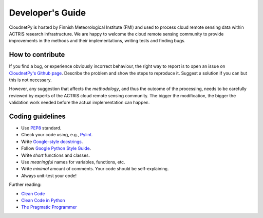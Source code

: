Developer's Guide
=================

CloudnetPy is hosted by Finnish Meteorological Institute (FMI) and
used to process cloud remote sensing data within ACTRIS research
infrastructure. We are happy to welcome the cloud remote sensing community
to provide improvements in the methods and their implementations, writing
tests and finding bugs.

How to contribute
-----------------

If you find a bug, or experience obviously incorrect behaviour, the right way
to report is to open an issue on `CloudnetPy's Github page <https://github.com/tukiains/cloudnetpy/issues>`_.
Describe the problem and show the steps to reproduce it. Suggest a solution if you can but
this is not necessary.

However, any suggestion that affects the *methodology*, and thus the outcome of the
processing, needs to be carefully reviewed by experts of the ACTRIS cloud
remote sensing community. The bigger the modification, the bigger the validation
work needed before the actual implementation can happen.

Coding guidelines
-----------------

- Use `PEP8 <https://www.python.org/dev/peps/pep-0008/>`_ standard.

- Check your code using, e.g., `Pylint <https://www.pylint.org/>`_.

- Write `Google-style docstrings <https://sphinxcontrib-napoleon.readthedocs.io/en/latest/example_google.html>`_.

- Follow `Google Python Style Guide <https://github.com/google/styleguide/blob/gh-pages/pyguide.md>`_.

- Write *short* functions and classes.

- Use *meaningful* names for variables, functions, etc.

- Write *minimal* amount of comments. Your code should be self-explaining.

- Always unit-test your code!

Further reading:

- `Clean Code <https://www.oreilly.com/library/view/clean-code/9780136083238/>`_
- `Clean Code in Python <https://www.packtpub.com/eu/application-development/clean-code-python>`_
- `The Pragmatic Programmer <https://pragprog.com/book/tpp20/the-pragmatic-programmer-20th-anniversary-edition>`_





